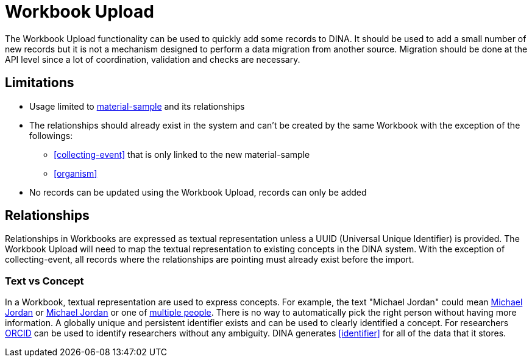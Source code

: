 = Workbook Upload

The Workbook Upload functionality can be used to quickly add some records to DINA. It should be used to add a small number of new records but it is not a mechanism designed to perform a data migration from another source. Migration should be done at the API level since a lot of coordination, validation and checks are necessary.

== Limitations

* Usage limited to <<mat-sample, material-sample>> and its relationships
* The relationships should already exist in the system and can't be created by the same Workbook with the exception of the followings:
** <<collecting-event>> that is only linked to the new material-sample
** <<organism>>
* No records can be updated using the Workbook Upload, records can only be added

== Relationships
Relationships in Workbooks are expressed as textual representation unless a UUID (Universal Unique Identifier) is provided. The Workbook Upload will need to map the textual representation to existing concepts in the DINA system. With the exception of collecting-event, all records where the relationships are pointing must already exist before the import.

=== Text vs Concept
In a Workbook, textual representation are used to express concepts. For example, the text "Michael Jordan" could mean https://en.wikipedia.org/wiki/Michael_Jordan[Michael Jordan] or https://en.wikipedia.org/wiki/Michael_Jordan_(mycologist)[Michael Jordan] or one of https://en.wikipedia.org/wiki/Michael_Jordan_(disambiguation)[multiple people]. There is no way to automatically pick the right person without having more information. A globally unique and persistent identifier exists and can be used to clearly identified a concept. For researchers https://orcid.org/[ORCID] can be used to identify researchers without any ambiguity. DINA generates <<identifier>> for all of the data that it stores.
